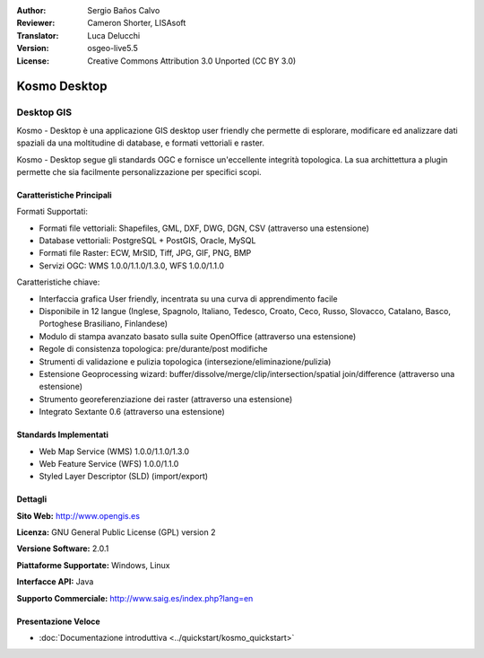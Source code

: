 :Author: Sergio Baños Calvo
:Reviewer: Cameron Shorter, LISAsoft
:Translator: Luca Delucchi
:Version: osgeo-live5.5
:License: Creative Commons Attribution 3.0 Unported (CC BY 3.0)

.. image:: ../../images/project_logos/logo-Kosmo.png
  :scale: 100 %
  :alt: project logo
  :align: right
  :target: http://www.opengis.es/index.php?lang=en

Kosmo Desktop
================================================================================

Desktop GIS
~~~~~~~~~~~~~~~~~~~~~~~~~~~~~~~~~~~~~~~~~~~~~~~~~~~~~~~~~~~~~~~~~~~~~~~~~~~~~~~~

Kosmo - Desktop è una applicazione GIS desktop user friendly che permette di 
esplorare, modificare ed analizzare dati spaziali da una moltitudine di database, 
e formati vettoriali e raster.

Kosmo - Desktop segue gli standards OGC e fornisce un'eccellente integrità topologica. 
La sua archittettura a plugin permette che sia facilmente personalizzazione per specifici scopi.

.. image:: ../../images/screenshots/1024x768/kosmo.jpg
  :scale: 50 %
  :alt: screenshot
  :align: right

Caratteristiche Principali
--------------------------------------------------------------------------------

Formati Supportati:

* Formati file vettoriali: Shapefiles, GML, DXF, DWG, DGN, CSV (attraverso una estensione)
* Database vettoriali: PostgreSQL + PostGIS, Oracle, MySQL
* Formati file Raster: ECW, MrSID, Tiff, JPG, GIF, PNG, BMP
* Servizi OGC: WMS 1.0.0/1.1.0/1.3.0, WFS 1.0.0/1.1.0

Caratteristiche chiave:

* Interfaccia grafica User friendly, incentrata su una curva di apprendimento facile
* Disponibile in 12 langue (Inglese, Spagnolo, Italiano, Tedesco, Croato, Ceco, Russo, Slovacco, Catalano, Basco, Portoghese Brasiliano, Finlandese)
* Modulo di stampa avanzato basato sulla suite OpenOffice (attraverso una estensione)
* Regole di consistenza topologica: pre/durante/post modifiche
* Strumenti di validazione e pulizia topologica (intersezione/eliminazione/pulizia)
* Estensione Geoprocessing wizard: buffer/dissolve/merge/clip/intersection/spatial join/difference (attraverso una estensione)
* Strumento georeferenziazione dei raster (attraverso una estensione)
* Integrato Sextante 0.6 (attraverso una estensione)

Standards Implementati
--------------------------------------------------------------------------------

* Web Map Service (WMS) 1.0.0/1.1.0/1.3.0
* Web Feature Service (WFS) 1.0.0/1.1.0
* Styled Layer Descriptor (SLD) (import/export)


Dettagli
--------------------------------------------------------------------------------

**Sito Web:** http://www.opengis.es

**Licenza:** GNU General Public License (GPL) version 2

**Versione Software:** 2.0.1

**Piattaforme Supportate:** Windows, Linux

**Interfacce API:** Java

**Supporto Commerciale:** http://www.saig.es/index.php?lang=en


Presentazione Veloce
--------------------------------------------------------------------------------
    
* :doc:`Documentazione introduttiva <../quickstart/kosmo_quickstart>`
